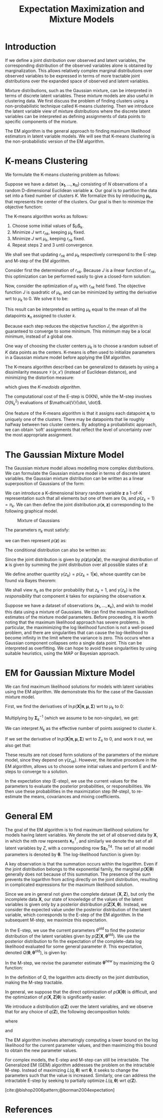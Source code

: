 :PROPERTIES:
:ID:       1bc7c6a5-a438-489c-abb8-1852ae6e2248
:END:
#+title: Expectation Maximization and Mixture Models
#+bibliography: biblio.bib
#+cite_export: csl apa.csl

* Introduction

If we define a joint distribution over observed and latent variables,
the corresponding distribution of the observed variables alone is
obtained by marginalization. This allows relatively complex marginal
distributions over observed variables to be expressed in terms of more
tractable joint distributions over the expanded space of observed and
latent variables.

Mixture distributions, such as the Gaussian mixture, can be
interpreted in terms of discrete latent variables. These mixture
models are also useful in clustering data. We first discuss the
problem of finding clusters using a non-probabilistic technique called
K-means clustering. Then we introduce the latent variable view of
mixture distributions where the discrete latent variables can be
interpreted as defining assignments of data points to specific
components of the mixture.

The EM algorithm is the general approach to finding maximum likelihood
estimators in latent variable models. We will see that K-means
clustering is the non-probabilistic version of the EM algorithm.

* K-means Clustering

We formulate the K-means clustering problem as follows:

Suppose we have a datset $\{\mathbf{x_1}, \dots, \mathbf{x}_N\}$
consisting of $N$ observations of a random D-dimensional Euclidean
variable $\mathbf{x}$. Our goal is to partition the data set into a
fixed number of clusters $K$. We formalize this by introducing
$\mathbf{\mu}_k$, that represents the center of the clusters. Our goal
is then to minimize the objective function:

\begin{equation}
  J = \sum_{n=1}^{N} \sum_{k=1}^{N} r_{nk} \lvert \mathbf{x}_n -
  \mathbf{\mu}_k^2 \rvert
\end{equation}

The K-means algorithm works as follows:

1. Choose some initial values of $\mu$_k.
2. Minimize $J$ wrt $r_{nk}$, keeping $\mu_k$ fixed.
3. Minimize $J$ wrt $\mu_k$, keeping $r_{nk}$ fixed.
4. Repeat steps 2 and 3 until convergence.

We shall see that updating $r_{nk}$ and $\mu_k$ respectively
correspond to the E-step and M-step of the EM algorithm.

Consider first the determination of $r_{nk}$. Because $J$ is a ilnear
function of $r_{nk}$, this optimization can be performed easily to
give a closed-form solution:

\begin{equation}
  r_{nk} = \begin{cases}
    1 & \text{if } k = \textrm{argmin}_j \lvert \mathbf{x}_n -
    \mathbf{\mu}_j \rvert ^2 \\
    0 & \text{otherwise.}
  \end{cases}
\end{equation}

Now, consider the optimization of $\mu_k$ with $r_{nk}$ held fixed.
The objective function $J$ is quadratic of $\mu_k$, and can be
minimized by setting the derivative wrt to $\mu_k$ to 0. We solve it
to be:

\begin{equation}
  \mathbf{\mu}_k = \frac{\sum_{n} r_{nk}\mathbf{x}_n}{\sum_{n} r_{nk}}
\end{equation}

This result can be interpreted as setting $\mu_k$ equal to the mean of
all the datapoints $\mathbf{x}_n$ assigned to cluster $k$.

Because each step reduces the objective function $J$, the algorithm is
guaranteed to converge to some minimum. This minimum may be a local
minimum, instead of a global one.

One way of choosing the cluster centers $\mu_k$ is to choose a random
subset of $K$ data points as the centers. K-means is often used to
initialize parameters in a Gaussian mixture model before applying the
EM algorithm.

The K-means algorithm described can be generalized to datasets by
using a dissimilarity measure $\mathcal{V}(x, x')$ (instead of
Euclidean distance), and minimizing the distortion measure:

\begin{equation}
  \tilde{J} = \sum_{n=1}^{N} \sum_{k=1}^{K} r_{nk}\mathcal{V}(\mathbf{x}_n, \mathbf{x}_k)
\end{equation}

which gives the /K-medoids algorithm/.

The computational cost of the E-step is O(KN), while the M-step
involves $O(N_k^2)$ evaluations of $\mathcal{V}(\dot, \dot)$.

One feature of the K-means algorithm is that it assigns each datapoint
$\mathbf{x}_i$ to uniquely one of the clusters. There may be
datapoints that lie roughly halfway between two cluster centers. By
adopting a probabilistic approach, we can obtain 'soft' assignments
that reflect the level of uncertainty over the most appropriate
assignment.

* The Gaussian Mixture Model

The Gaussian mixture model allows modelling more complex
distributions. We can formulate the Gaussian mixture model in terms of
discrete latent variables. the Gaussian mixture distribution can be
written as a linear superposition of Gaussians of the form:

\begin{equation}
  p(\mathbf{x}) = \sum_{k=1}^{K} \pi_k \mathcal{N}(\mathbf{x} |
  \mathbf{\mu}_k, \mathbf{\Sigma}_k)
\end{equation}

We can introduce a K-dimensional binary random variable $\mathbf{z}$
a 1-of-K representation such that all elements but one of them are 0s,
and $p(z_k = 1) = \pi_k$. We can then define the joint distribution
$p(\mathbf{x}, \mathbf{z})$ corresponding to the following graphical
model.

#+caption: Mixture of Gaussians
[[file:images/em/screenshot_2019-03-28_15-06-34.png]]


The parameters $\pi_k$ must satisfy:

\begin{equation}
  0 \le \pi_k \le 1, \sum_{k=1}^{K}\pi_k = 1
\end{equation}

we can then represent $p(\mathbf{z})$ as:

\begin{equation}
  p(\mathbf{z}) = \prod_{k=1}^{K}\pi_k^{z_k}
\end{equation}

The conditional distribution can also be written as:

\begin{equation}
  p(\mathbf{x} | \mathbf{z}) = \prod_{k=1}^{K} \mathcal{N}(\mathbf{x}
  | \mathbf{\mu}_k, \mathbf{\Sigma}_k)^{z_k}
\end{equation}

Since the joint distribution is given by
$p(\mathbf{z})p(\mathbf{x}|\mathbf{z})$, the marginal distribution of
$\mathbf{x}$ is given by summing the joint distribution over all
possible states of $\mathbf{z}$:

\begin{equation}
p(\mathbf{x}) = \sum_{z} p(\mathbf{z}) p(\mathbf{x} | \mathbf{z}) =
\sum_{k=1}^{K} pi-k \mathcal{N}(\mathbf{x} | \mathbf{\mu}_k, \mathbf{\Sigma}_k)
\end{equation}

We define another quantity $\gamma(z_k) = p(z_k = 1 | \mathbf{x})$, whose
quantity can be found via Bayes theorem:

\begin{equation}
  \gamma(z_k) = \frac{\pi_k \mathcal{N}(\mathbf{x} | \mathbf{\mu}_k,
    \mathbf{\Sigma}_k)}{\sum_{j=1}^{K} \pi_j \mathcal{N}(\mathbf{x} |
    \mathbf{\mu}_j, \mathbf{\Sigma}_j)}
\end{equation}

We shall view $\pi_k$ as the prior probability that $z_k = 1$, and
$\gamma(z_k)$ is the /responsibility/ that component $k$ takes for
explaining the observation $\mathbf{x}$.

Suppose we have a dataset of observations $\{\mathbf{x}_1, \dots,
\mathbf{x}_k\}$, and wish to model this data using a mixture of
Gaussians. We can find the maximum likelihood estimates of the mixture
model parameters. Before proceeding, it is worth noting that the
maximum likelihood approach has severe problems. In particular, the
maximimizing the log likelihood function is not a well-posed problem,
and there are singularities that can cause the log-likelihood to
become infinity in the limit where the variance is zero. This occurs
when a Gaussian component collapses onto a single data point. This can
be interpreted as overfitting. We can hope to avoid these
singularities by using suitable heuristics, using the MAP or Bayesian
approach.

* EM for Gaussian Mixture Model

We can find maximum likelihood solutions for models with latent
variables using the EM algorithm. We demonstrate this for the case of
the Gaussian mixture model.

First, we find the derivatives of $\ln p(\mathbf{X} | \mathbf{\pi},
\mathbf{\mu}, \mathbf{\Sigma})$ wrt to $\mu_k$ to 0:

\begin{equation}
  0 = \sum_{n=1}^{N} \underbrace{\frac{\pi_k \mathcal{N}(\mathbf{x}_n |
    \mathbf{\mu}_k, \mathbf{\Sigma}_k)}{\sum_{j} \pi_j \mathcal{N}
    (\mathbf{x}_n| \mathbf{\mu}_j \mathbf{\Sigma}_j)}}_{\gamma (z_{nk})}
  \mathbf{\Sigma}^{-1}_k \left( \mathbf{x}_n - \mathbf{\mu}_k \right)
\end{equation}

Multiplying by $\mathbf{\Sigma}_k^{-1}$ (which we assume to be
non-singular), we get:

\begin{equation}
\mathbf{\mu}_k = \frac{1}{N_k} \sum_{n=1}^{N}
\gamma(z_{nk})\mathbf{x}_n, \text{ where } N_k =\sum_{n=1}^{N}\gamma(z_{nk})
\end{equation}

We can interpret $N_k$ as the effective number of points assigned to
cluster $k$.

If we set the derivative of $\ln p(\mathbf{X} | \mathbf{\pi},
\mathbf{\mu}, \mathbf{\Sigma})$ wrt to $\Sigma_k$ to 0, and work it
out, we also get that:

\begin{equation}
  \pi_k = \frac{N_k}{N}
\end{equation}

These results are not closed form solutions of the parameters of the
mixture model, since they depend on $\gamma(z_{nk})$. However, the
iterative procedure in the EM algorithm, allows us to choose some
initial values and perform E and M-steps to converge to a solution.

In the expectation step (E-step), we use the current values for the
parameters to evaluate the posterior probabilities, or
responsibilities. We then use these probabilities in the maximization
step (M-step), to re-estimate the means, covariances and mixing
coefficients.

* General EM

The goal of the EM algorithm is to find maximum likelihood solutions
for models having latent variables. We denote the set of all observed
data by $\mathbf{X}$, in which the nth row represents
$\mathbf{x}_n^T$, and similarly we denote the set of all latent
variables by $Z$, with a corresponding row $\mathbf{z}_n^T4. The set
of all model parameters is denoted by $\mathbf{\theta}$. The
log-likelihood function is given by:

\begin{equation}
  \ln p(\mathbf{X} | \mathbf{\theta}) = \ln \left\{ \sum_{\mathbf{z}}
    p(\mathbf{X}, \mathbf{Z} | \mathbf{\theta} ) \right\}
\end{equation}

A key observation is that the summation occurs within the
logarithm. Even if the joint distribution belongs to the exponential
family, the marginal $p(\mathbf{X} | \mathbf{\theta})$ generally does
not because of this summation. The presence of the sum prevents the
logarithm from acting directly on the joint distribution, resulting in
complicated expressions for the maximum likelihood solution.

Since we are in general not given the complete dataset $\{\mathbf{X},
\mathbf{Z}\}$, but only the incomplete data $\mathbf{X}$, our state of
knowledge of the values of the latent variables is given only by a
posterior distribution $p(\mathbf{Z} | \mathbf{X}, \mathbf{\theta})$.
Instead, we consider the expected value under the posterior
distribution of the latent variable, which corresponds to the E-step
of the EM algorithm. In the subsequent M-step, we maximize this
expectation.

In the E-step, we use the current parameters $\theta^{\text{old}}$ to
find the posterior distribution of the latent variables given by
$p(\mathbf{Z} | \mathbf{X}, \mathbf{\theta}^{\text{old}})$. We use the
posterior distribution to fin the expectation of the complete-data log
likelihood evaluated for some general parameter $\theta$. This
expectation, denoted $Q(\mathbf{\theta}, \mathbf{\theta}^{\text{old}}
)$, is given by:

\begin{equation}
  Q(\mathbf{\theta}, \mathbf{\theta}^{\text{old}}) = \sum_{\mathbf{Z}}
  p(\mathbf{Z} | \mathbf{X}, \mathbf{\theta}^{\text{old}})\ln
  p(\mathbf{X} , \mathbf{Z} | \mathbf{\theta})
\end{equation}

In the M-step, we revise the parameter estimate
$\mathbf{\theta}^{\text{new}}$ by maximizing the Q function:

\begin{equation}
  \mathbf{\theta}^{\text{new}} = \textrm{argmax}_{\theta}
  Q(\mathbf{\theta}, \mathbf{\theta}^{\text{old}})
\end{equation}

In the definition of $Q$, the logarithm acts directly on the joint
distribution, making the M-step tractable.

In general, we suppose that the direct optimization of $p(\mathbf{X} |
\mathbf{\theta})$ is difficult, and the optimization of $p(\mathbf{X},
\mathbf{Z} | \mathbf{\theta})$ is significantly easier.

We introduce a distribution $q(\mathbf{Z})$ over the latent variables,
and we observe that for any choice of $q(\mathbf{Z})$, the following
decomposition holds:

\begin{equation}
  \ln p(\mathbf{X} | \mathbf{\theta}) = \mathcal{L}(q,
  \mathbf{\theta}) + KL(q || p)
\end{equation}

where

\begin{equation}
  \mathcal{L} (q, \mathbf{\theta}) = \sum_{\mathbf{Z}} q(\mathbf{Z})
  \ln \left\{ \frac{p(\mathbf{X}, \mathbf{Z} | \mathbf{\theta})}{q(\mathbf{Z})} \right\}
\end{equation}

and 

\begin{equation}
  KL(q||p) = - \sum_{\mathbf{Z}} q(\mathbf{Z}) \ln \left\{
    \frac{p(\mathbf{Z} | \mathbf{X}, \mathbf{\theta})}{q(\mathbf{Z})} \right\}
\end{equation}

 #+downloaded: /tmp/screenshot.png @ 2018-04-03 10:56:25
 [[file:images/machine_learning/screenshot_2018-04-03_10-56-25.png]]

The EM algorithm involves alternatingly computing a lower bound on the
log likelihood for the current parameter values, and then maximizing
this bound to obtain the new parameter values.

For complex models, the E-step and M-step can still be intractable.
The Generalized EM (GEM) algorithm addresses the problem on the
intractable M-step. Instead of maximizing $L(q, \mathbf{\theta})$ wrt
$\mathbf{\theta}$, it seeks to change the parameters such that the
value is increased. Similarly, one can address the intractable E-step
by seeking to partially optimize $L(q, \mathbf{\theta})$ wrt
$q(\mathbf{Z})$.


[cite:@bishop2006pattern;@borman2004expectation]

* References
#+print_bibliography:
